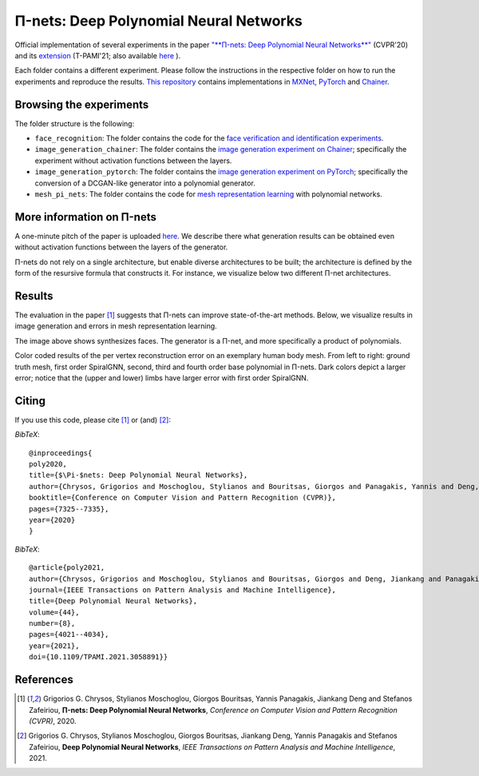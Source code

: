 =======================================
Π-nets: Deep Polynomial Neural Networks
=======================================

.. image:: https://img.shields.io/badge/License-CC%20BY--NC%204.0-lightgrey.svg
	:target: https://img.shields.io/badge/License-CC%20BY--NC%204.0-lightgrey.svg
	:alt: License

.. image:: https://img.shields.io/badge/Preprint-ArXiv-blue.svg
	:target: https://arxiv.org/abs/2006.13026
	:alt: ArXiv

.. image:: https://img.shields.io/badge/BlogPost-site-red.svg
	:target: https://grigorisg9gr.github.io/polynomial-nets/
	:alt: Blogpost


Official implementation of several experiments in the paper `"**Π-nets: Deep Polynomial Neural Networks**" <https://openaccess.thecvf.com/content_CVPR_2020/papers/Chrysos_P-nets_Deep_Polynomial_Neural_Networks_CVPR_2020_paper.pdf>`_ (CVPR'20) and its `extension <https://ieeexplore.ieee.org/document/9353253>`_ (T-PAMI'21; also available `here <https://arxiv.org/abs/2006.13026>`_ ).

Each folder contains a different experiment. Please follow the instructions 
in the respective folder on how to run the experiments and reproduce the results. 
`This repository <https://github.com/grigorisg9gr/polynomial_nets>`_ contains implementations in `MXNet <https://mxnet.apache.org/>`_, `PyTorch <https://pytorch.org/>`_ and `Chainer <https://chainer.org/>`_.



Browsing the experiments
========================
The folder structure is the following:

*    ``face_recognition``: The folder contains the code for the `face verification and identification experiments <https://github.com/grigorisg9gr/polynomial_nets/tree/master/face_recognition>`_.

*    ``image_generation_chainer``: The folder  contains the `image generation experiment on Chainer <https://github.com/grigorisg9gr/polynomial_nets/tree/master/image_generation_chainer>`_; specifically the experiment without activation functions between the layers.

*    ``image_generation_pytorch``: The folder contains the `image generation experiment on PyTorch <https://github.com/grigorisg9gr/polynomial_nets/tree/master/image_generation_pytorch>`_; specifically the conversion of a DCGAN-like generator into a polynomial generator.

*    ``mesh_pi_nets``: The folder contains the code for `mesh representation learning <https://github.com/grigorisg9gr/polynomial_nets/tree/master/mesh_pi_nets>`_ with polynomial networks.


More information on Π-nets
==========================


A one-minute pitch of the paper is uploaded `here <https://www.youtube.com/watch?v=5HmFSoU2cOw>`_. We describe there what generation results can be obtained even without activation functions between the layers of the generator. 

Π-nets do not rely on a single architecture, but enable diverse architectures to be built; the architecture is defined by the form of the resursive formula that constructs it. For instance, we visualize below two different Π-net architectures. 

.. image:: figures/model_intro_.png
  :width: 200
  :alt: Different architectures enables by Π-nets.


Results
=======

The evaluation in the paper [1]_ suggests that Π-nets can improve state-of-the-art methods. Below, we visualize results in image generation and errors in mesh representation learning.


.. image:: figures/prodpoly_generation_ffhq.png
  :width: 400
  :alt: Generation results by Π-nets when trained on FFHQ.

The image above shows synthesizes faces. The generator is a Π-net, and more specifically a product of polynomials.


.. image:: figures/dfaust.png
  :width: 400
  :alt: Per vertex reconstruction error on an exemplary human body mesh.

Color coded results of the per vertex reconstruction error on an exemplary human body mesh. From left to right: ground truth mesh, first order SpiralGNN, second, third and fourth order base polynomial in Π-nets. Dark colors depict a larger error; notice that the (upper and lower) limbs have larger error with first order SpiralGNN.



Citing
======
If you use this code, please cite [1]_ or (and) [2]_:

*BibTeX*:: 

  @inproceedings{
  poly2020,
  title={$\Pi-$nets: Deep Polynomial Neural Networks},
  author={Chrysos, Grigorios and Moschoglou, Stylianos and Bouritsas, Giorgos and Panagakis, Yannis and Deng, Jiankang and Zafeiriou, Stefanos},
  booktitle={Conference on Computer Vision and Pattern Recognition (CVPR)},
  pages={7325--7335},
  year={2020}
  }


*BibTeX*::

  @article{poly2021,
  author={Chrysos, Grigorios and Moschoglou, Stylianos and Bouritsas, Giorgos and Deng, Jiankang and Panagakis, Yannis and Zafeiriou, Stefanos},
  journal={IEEE Transactions on Pattern Analysis and Machine Intelligence}, 
  title={Deep Polynomial Neural Networks}, 
  volume={44},
  number={8},
  pages={4021--4034},
  year={2021},
  doi={10.1109/TPAMI.2021.3058891}}

  
References
==========

.. [1] Grigorios G. Chrysos, Stylianos Moschoglou, Giorgos Bouritsas, Yannis Panagakis, Jiankang Deng and Stefanos Zafeiriou, **Π-nets: Deep Polynomial Neural Networks**, *Conference on Computer Vision and Pattern Recognition (CVPR)*, 2020.

.. [2] Grigorios G. Chrysos, Stylianos Moschoglou, Giorgos Bouritsas, Jiankang Deng, Yannis Panagakis and Stefanos Zafeiriou, **Deep Polynomial Neural Networks**, *IEEE Transactions on Pattern Analysis and Machine Intelligence*, 2021.


